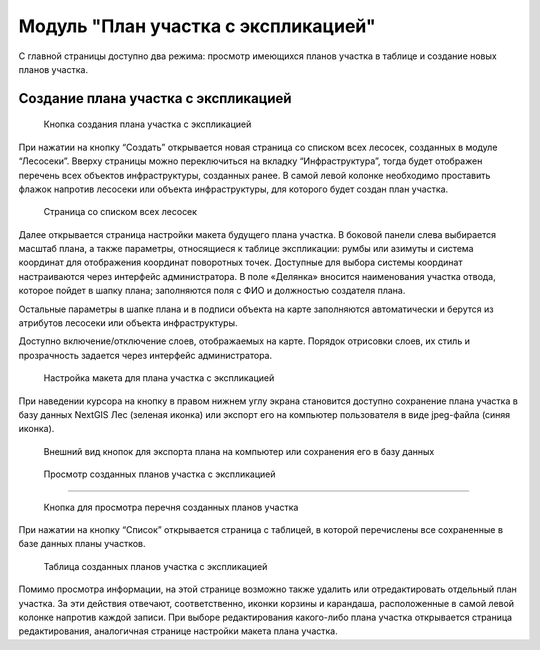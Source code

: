 .. sectionauthor:: Ekaterina Petrunenko <ekaterina.petrunenko@nextgis.com>

Модуль "План участка с экспликацией"
==========================================

С главной страницы доступно два режима: просмотр имеющихся планов участка в таблице и создание новых планов участка.


Создание плана участка с экспликацией
----------------------------------------------------------


 .. figure:: _static/user_plan_uch_1.png
   :name: user_plan_uch_1
   :align: center
   :width: 16cm

   Кнопка создания плана участка с экспликацией
   
При нажатии на кнопку “Создать” открывается новая страница со списком всех лесосек, созданных в модуле “Лесосеки”. Вверху страницы можно переключиться на вкладку “Инфраструктура”, тогда будет отображен перечень всех объектов инфраструктуры, созданных ранее.  В самой левой колонке необходимо проставить флажок напротив лесосеки или объекта инфраструктуры, для которого будет создан план участка. 


 .. figure:: _static/user_plan_uch_2.png
   :name: user_plan_uch_2
   :align: center
   :width: 16cm

   Страница со списком всех лесосек
   
Далее открывается страница настройки макета будущего плана участка. В боковой панели слева выбирается масштаб плана, а также параметры, относящиеся к таблице экспликации: румбы или азимуты и система координат для отображения координат поворотных точек. Доступные для выбора системы координат настраиваются через интерфейс администратора. В поле «Делянка» вносится наименования участка отвода, которое пойдет в шапку плана; заполняются поля с ФИО и должностью создателя плана.

Остальные параметры в шапке плана и в подписи объекта на карте заполняются автоматически и берутся из атрибутов лесосеки или объекта инфраструктуры.

Доступно включение/отключение слоев, отображаемых на карте. Порядок отрисовки слоев, их стиль и прозрачность задается через интерфейс администратора.


 .. figure:: _static/user_plan_uch_3.png
   :name: user_plan_uch_3
   :align: center
   :width: 16cm

   Настройка макета для плана участка с экспликацией
   
При наведении курсора на кнопку в правом нижнем углу экрана становится доступно сохранение плана участка в базу данных NextGIS Лес (зеленая иконка) или экспорт его на компьютер пользователя в виде jpeg-файла (синяя иконка). 


 .. figure:: _static/user_priloj3_4.png
   :name: user_priloj3_4
   :align: center
   :width: 4cm

   Внешний вид кнопок для экспорта плана на компьютер или сохранения его в базу данных
   
 
 Просмотр созданных планов участка с экспликацией
-------------------------------------


 .. figure:: _static/user_plan_uch_4.png
   :name: user_plan_uch_4
   :align: center
   :width: 16cm

   Кнопка для просмотра перечня созданных планов участка
   
При нажатии на кнопку “Список” открывается страница с таблицей, в которой перечислены все сохраненные в базе данных планы участков. 


 .. figure:: _static/user_plan_uch_5.png
   :name: user_plan_uch_5
   :align: center
   :width: 14cm

   Таблица созданных планов участка с экспликацией
   
Помимо просмотра информации, на этой странице возможно также удалить или отредактировать отдельный план участка. За эти действия отвечают, соответственно, иконки корзины и карандаша, расположенные в самой левой колонке напротив каждой записи. При выборе редактирования какого-либо плана участка открывается страница редактирования, аналогичная странице настройки макета плана участка.



